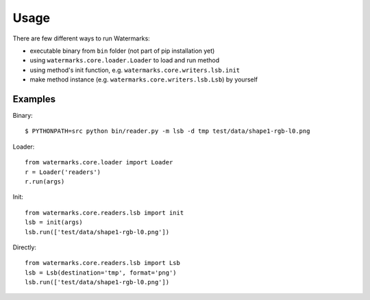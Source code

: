 Usage
=====

There are few different ways to run Watermarks:

- executable binary from ``bin`` folder (not part of pip installation yet)
- using ``watermarks.core.loader.Loader`` to load and run method
- using method's init function, e.g. ``watermarks.core.writers.lsb.init``
- make method instance (e.g. ``watermarks.core.writers.lsb.Lsb``) by yourself

Examples
--------

Binary::

  $ PYTHONPATH=src python bin/reader.py -m lsb -d tmp test/data/shape1-rgb-l0.png

Loader::

  from watermarks.core.loader import Loader
  r = Loader('readers')
  r.run(args)

Init::

  from watermarks.core.readers.lsb import init
  lsb = init(args)
  lsb.run(['test/data/shape1-rgb-l0.png'])

Directly::

  from watermarks.core.readers.lsb import Lsb
  lsb = Lsb(destination='tmp', format='png')
  lsb.run(['test/data/shape1-rgb-l0.png'])

